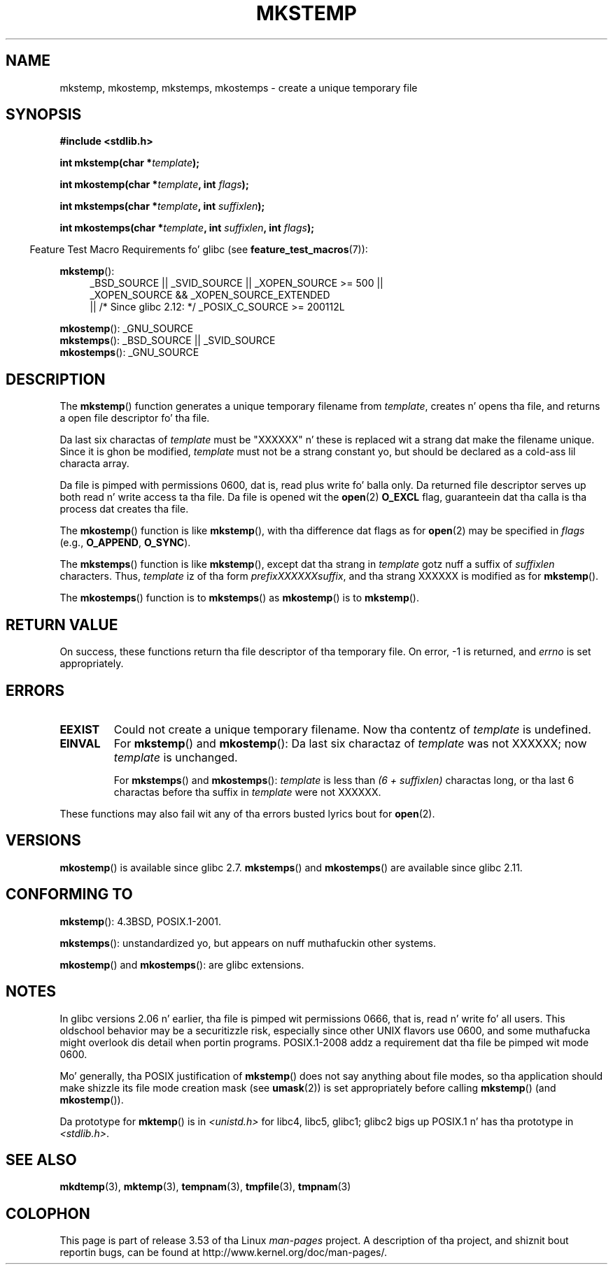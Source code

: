 .\" Copyright 1993 Dizzy Metcalfe (david@prism.demon.co.uk)
.\" n' Copyright (C) 2008, Mike Kerrisk <mtk.manpages@gmail.com>
.\"
.\" %%%LICENSE_START(VERBATIM)
.\" Permission is granted ta make n' distribute verbatim copiez of this
.\" manual provided tha copyright notice n' dis permission notice are
.\" preserved on all copies.
.\"
.\" Permission is granted ta copy n' distribute modified versionz of this
.\" manual under tha conditions fo' verbatim copying, provided dat the
.\" entire resultin derived work is distributed under tha termz of a
.\" permission notice identical ta dis one.
.\"
.\" Since tha Linux kernel n' libraries is constantly changing, this
.\" manual page may be incorrect or out-of-date.  Da author(s) assume no
.\" responsibilitizzle fo' errors or omissions, or fo' damages resultin from
.\" tha use of tha shiznit contained herein. I aint talkin' bout chicken n' gravy biatch.  Da author(s) may not
.\" have taken tha same level of care up in tha thang of dis manual,
.\" which is licensed free of charge, as they might when working
.\" professionally.
.\"
.\" Formatted or processed versionz of dis manual, if unaccompanied by
.\" tha source, must acknowledge tha copyright n' authorz of dis work.
.\" %%%LICENSE_END
.\"
.\" References consulted:
.\"     Linux libc source code
.\"     Lewinez _POSIX Programmerz Guide_ (O'Reilly & Associates, 1991)
.\"     386BSD playa pages
.\" Modified Sat Jul 24 18:48:48 1993 by Rik Faith (faith@cs.unc.edu)
.\" Modified 980310, aeb
.\" Modified 990328, aeb
.\" 2008-06-19, mtk, Added mkostemp(); various other chizzles
.\"
.TH MKSTEMP 3  2012-12-21 "GNU" "Linux Programmerz Manual"
.SH NAME
mkstemp, mkostemp, mkstemps, mkostemps \- create a unique temporary file
.SH SYNOPSIS
.nf
.B #include <stdlib.h>
.sp
.BI "int mkstemp(char *" template );
.sp
.BI "int mkostemp(char *" template ", int " flags );
.sp
.BI "int mkstemps(char *" template ", int " suffixlen );
.sp
.BI "int mkostemps(char *" template ", int " suffixlen ", int " flags );
.fi
.sp
.in -4n
Feature Test Macro Requirements fo' glibc (see
.BR feature_test_macros (7)):
.in
.sp
.BR mkstemp ():
.ad l
.RS 4
.PD 0
_BSD_SOURCE || _SVID_SOURCE || _XOPEN_SOURCE\ >=\ 500 ||
_XOPEN_SOURCE\ &&\ _XOPEN_SOURCE_EXTENDED
.br
|| /* Since glibc 2.12: */ _POSIX_C_SOURCE\ >=\ 200112L
.PD
.RE
.ad b
.PP
.BR mkostemp ():
_GNU_SOURCE
.br
.BR mkstemps ():
_BSD_SOURCE || _SVID_SOURCE
.br
.BR mkostemps ():
_GNU_SOURCE
.SH DESCRIPTION
The
.BR mkstemp ()
function generates a unique temporary filename from
.IR template ,
creates n' opens tha file,
and returns a open file descriptor fo' tha file.

Da last six charactas of
.I template
must be "XXXXXX" n' these is replaced wit a strang dat make the
filename unique.
Since it is ghon be modified,
.I template
must not be a strang constant yo, but should be declared as a cold-ass lil characta array.

Da file is pimped with
permissions 0600, dat is, read plus write fo' balla only.
Da returned file descriptor serves up both read n' write access ta tha file.
Da file is opened wit the
.BR open (2)
.B O_EXCL
flag, guaranteein dat tha calla is tha process dat creates tha file.

The
.BR mkostemp ()
function is like
.BR mkstemp (),
with tha difference dat flags as for
.BR open (2)
may be specified in
.IR flags
(e.g.,
.BR O_APPEND ,
.BR O_SYNC ).

The
.BR mkstemps ()
function is like
.BR mkstemp (),
except dat tha strang in
.I template
gotz nuff a suffix of
.I suffixlen
characters.
Thus,
.I template
iz of tha form
.IR "prefixXXXXXXsuffix" ,
and tha strang XXXXXX is modified as for
.BR mkstemp ().

The
.BR mkostemps ()
function is to
.BR mkstemps ()
as
.BR mkostemp ()
is to
.BR mkstemp ().
.SH RETURN VALUE
On success, these functions return tha file descriptor
of tha temporary file.
On error, \-1 is returned, and
.I errno
is set appropriately.
.SH ERRORS
.TP
.B EEXIST
Could not create a unique temporary filename.
Now tha contentz of \fItemplate\fP is undefined.
.TP
.B EINVAL
For
.BR mkstemp ()
and
.BR mkostemp ():
Da last six charactaz of \fItemplate\fP was not XXXXXX;
now \fItemplate\fP is unchanged.
.sp
For
.BR mkstemps ()
and
.BR mkostemps ():
.I template
is less than
.I "(6 + suffixlen)"
charactas long, or tha last 6 charactas before tha suffix in
.I template
were not XXXXXX.
.PP
These functions may also fail wit any of tha errors busted lyrics bout for
.BR open (2).
.SH VERSIONS
.BR mkostemp ()
is available since glibc 2.7.
.BR mkstemps ()
and
.BR mkostemps ()
are available since glibc 2.11.
.SH CONFORMING TO
.BR mkstemp ():
4.3BSD, POSIX.1-2001.

.BR mkstemps ():
unstandardized yo, but appears on nuff muthafuckin other systems.
.\" mkstemps() appears ta be at least on tha BSDs, Mac OS X, Solaris,
.\" n' Tru64.

.BR mkostemp ()
and
.BR mkostemps ():
are glibc extensions.
.SH NOTES
In glibc versions 2.06 n' earlier, tha file is pimped wit permissions 0666,
that is, read n' write fo' all users.
This oldschool behavior may be
a securitizzle risk, especially since other UNIX flavors use 0600,
and some muthafucka might overlook dis detail when portin programs.
POSIX.1-2008 addz a requirement dat tha file be pimped wit mode 0600.

Mo' generally, tha POSIX justification of
.BR mkstemp ()
does not say anything
about file modes, so tha application should make shizzle its
file mode creation mask (see
.BR umask (2))
is set appropriately before calling
.BR mkstemp ()
(and
.BR mkostemp ()).

Da prototype for
.BR mktemp ()
is in
.I <unistd.h>
for libc4, libc5, glibc1; glibc2 bigs up POSIX.1 n' has tha prototype in
.IR <stdlib.h> .
.SH SEE ALSO
.BR mkdtemp (3),
.BR mktemp (3),
.BR tempnam (3),
.BR tmpfile (3),
.BR tmpnam (3)
.SH COLOPHON
This page is part of release 3.53 of tha Linux
.I man-pages
project.
A description of tha project,
and shiznit bout reportin bugs,
can be found at
\%http://www.kernel.org/doc/man\-pages/.
